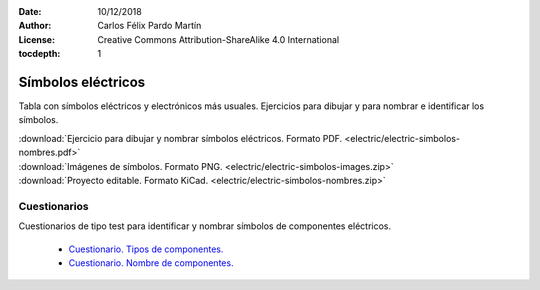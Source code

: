 ﻿:Date: 10/12/2018
:Author: Carlos Félix Pardo Martín
:License: Creative Commons Attribution-ShareAlike 4.0 International
:tocdepth: 1

.. _electric-simbolos:

Símbolos eléctricos
===================
Tabla con símbolos eléctricos y electrónicos más usuales.
Ejercicios para dibujar y para nombrar e identificar los símbolos.

.. image:: electric/_images/electric-simbolos-receptores.png
   :width: 240px
   :align: center


|  :download:`Ejercicio para dibujar y nombrar símbolos eléctricos. Formato PDF.
   <electric/electric-simbolos-nombres.pdf>`
|  :download:`Imágenes de símbolos. Formato PNG.
   <electric/electric-simbolos-images.zip>`
|  :download:`Proyecto editable. Formato KiCad.
   <electric/electric-simbolos-nombres.zip>`


Cuestionarios
-------------
Cuestionarios de tipo test para identificar y nombrar símbolos
de componentes eléctricos.

  * `Cuestionario. Tipos de componentes. <../test/es-electric-components-type.html>`__
  * `Cuestionario. Nombre de componentes. <../test/es-electric-components-name.html>`__

